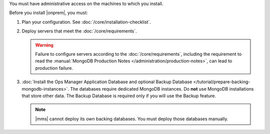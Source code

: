 You must have administrative access on the machines to which you install.

Before you install |onprem|, you must:

1. Plan your configuration. See :doc:`/core/installation-checklist`.

2. Deploy servers that meet the :doc:`/core/requirements`.

   .. warning::

      Failure to configure servers according to the
      :doc:`/core/requirements`, including the requirement to read the
      :manual:`MongoDB Production Notes
      </administration/production-notes>`, can lead to production failure.

3. :doc:`Install the Ops Manager Application Database and optional Backup
   Database </tutorial/prepare-backing-mongodb-instances>`. The databases
   require dedicated MongoDB instances. Do **not** use MongoDB
   installations that store other data. The Backup Database is required
   only if you will use the Backup feature.

   .. note::

      |mms| cannot deploy its own backing databases. You must deploy those
      databases manually.
